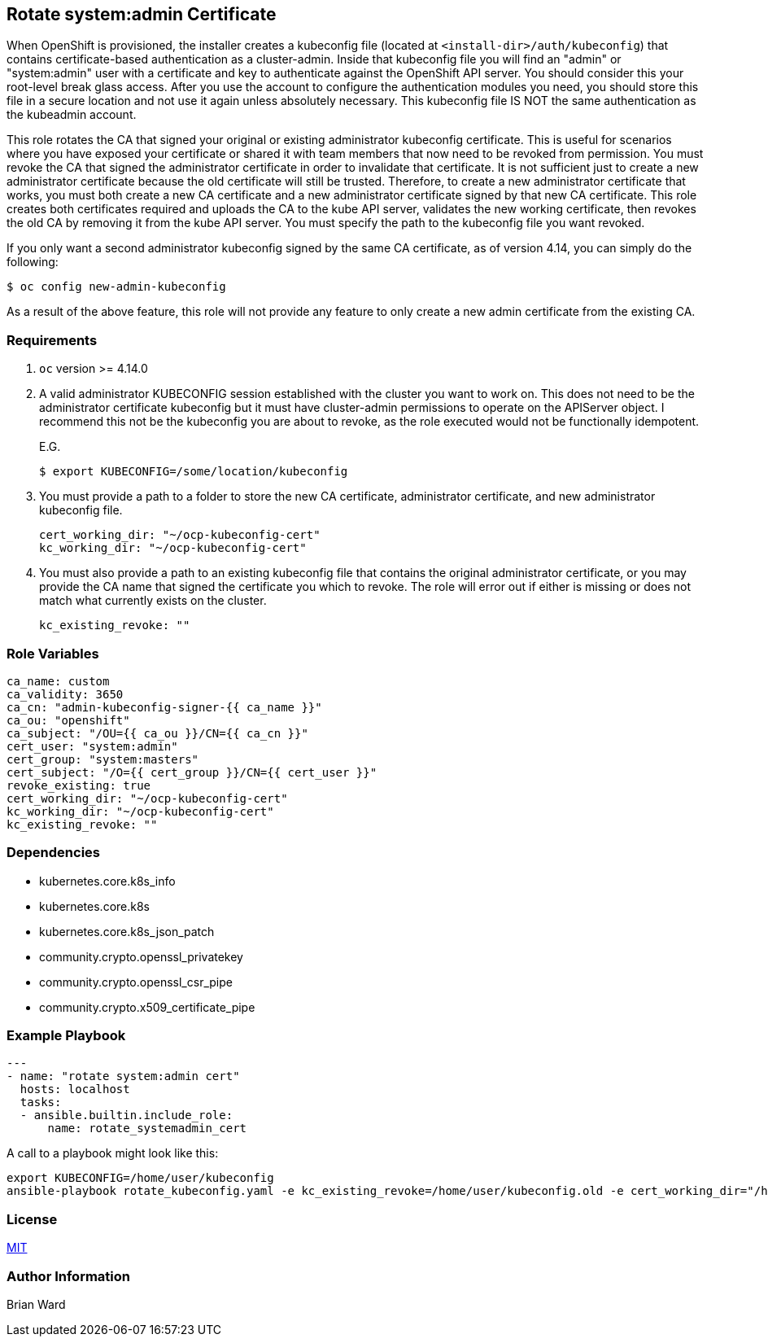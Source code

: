 == Rotate system:admin Certificate 

When OpenShift is provisioned, the installer creates a kubeconfig file (located at `<install-dir>/auth/kubeconfig`) that contains certificate-based authentication as a cluster-admin.  Inside that kubeconfig file you will find an "admin" or "system:admin" user with a certificate and key to authenticate against the OpenShift API server.  You should consider this your root-level break glass access. After you use the account to configure the authentication modules you need, you should store this file in a secure location and not use it again unless absolutely necessary.  This kubeconfig file IS NOT the same authentication as the kubeadmin account.

This role rotates the CA that signed your original or existing administrator kubeconfig certificate. This is useful for scenarios where you have exposed your certificate or shared it with team members that now need to be revoked from permission.  You must revoke the CA that signed the administrator certificate in order to invalidate that certificate.  It is not sufficient just to create a new administrator certificate because the old certificate will still be trusted.  Therefore, to create a new administrator certificate that works, you must both create a new CA certificate and a new administrator certificate signed by that new CA certificate.  This role creates both certificates required and uploads the CA to the kube API server, validates the new working certificate, then revokes the old CA by removing it from the kube API server.  You must specify the path to the kubeconfig file you want revoked.

If you only want a second administrator kubeconfig signed by the same CA certificate, as of version 4.14, you can simply do the following:

  $ oc config new-admin-kubeconfig

As a result of the above feature, this role will not provide any feature to only create a new admin certificate from the existing CA.

=== Requirements

. `oc` version >= 4.14.0

. A valid administrator KUBECONFIG session established with the cluster you want to work on.  This does not need to be the administrator certificate kubeconfig but it must have cluster-admin permissions to operate on the APIServer object. I recommend this not be the kubeconfig you are about to revoke, as the role executed would not be functionally idempotent. 
+
E.G. 

  $ export KUBECONFIG=/some/location/kubeconfig

. You must provide a path to a folder to store the new CA certificate, administrator certificate, and new administrator kubeconfig file.
+
----
cert_working_dir: "~/ocp-kubeconfig-cert"
kc_working_dir: "~/ocp-kubeconfig-cert"
----

. You must also provide a path to an existing kubeconfig file that contains the original administrator certificate, or you may provide the CA name that signed the certificate you which to revoke.  The role will error out if either is missing or does not match what currently exists on the cluster.
+
----
kc_existing_revoke: ""
----

=== Role Variables

----
ca_name: custom
ca_validity: 3650
ca_cn: "admin-kubeconfig-signer-{{ ca_name }}"
ca_ou: "openshift"
ca_subject: "/OU={{ ca_ou }}/CN={{ ca_cn }}"
cert_user: "system:admin"
cert_group: "system:masters"
cert_subject: "/O={{ cert_group }}/CN={{ cert_user }}"
revoke_existing: true
cert_working_dir: "~/ocp-kubeconfig-cert"
kc_working_dir: "~/ocp-kubeconfig-cert"
kc_existing_revoke: ""
----

=== Dependencies

- kubernetes.core.k8s_info
- kubernetes.core.k8s
- kubernetes.core.k8s_json_patch
- community.crypto.openssl_privatekey
- community.crypto.openssl_csr_pipe
- community.crypto.x509_certificate_pipe

=== Example Playbook

----
---
- name: "rotate system:admin cert"
  hosts: localhost
  tasks:
  - ansible.builtin.include_role:
      name: rotate_systemadmin_cert
----

A call to a playbook might look like this:

----
export KUBECONFIG=/home/user/kubeconfig
ansible-playbook rotate_kubeconfig.yaml -e kc_existing_revoke=/home/user/kubeconfig.old -e cert_working_dir="/home/user/ocp-cert-1" -e kc_working_dir="~/ocp-cert-1"
----

=== License

link:../../LICENSE[MIT]

=== Author Information

Brian Ward

